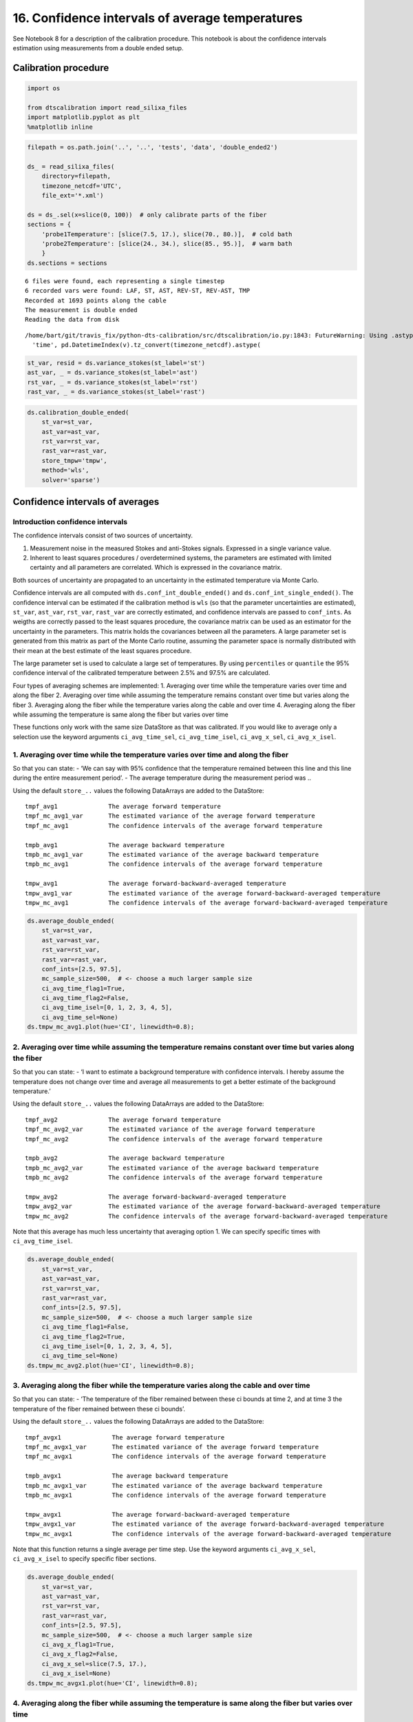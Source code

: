 16. Confidence intervals of average temperatures
================================================

See Notebook 8 for a description of the calibration procedure. This
notebook is about the confidence intervals estimation using measurements
from a double ended setup.

Calibration procedure
---------------------

.. code:: ipython3

    import os
    
    from dtscalibration import read_silixa_files
    import matplotlib.pyplot as plt
    %matplotlib inline

.. code:: ipython3

    filepath = os.path.join('..', '..', 'tests', 'data', 'double_ended2')
    
    ds_ = read_silixa_files(
        directory=filepath,
        timezone_netcdf='UTC',
        file_ext='*.xml')
    
    ds = ds_.sel(x=slice(0, 100))  # only calibrate parts of the fiber
    sections = {
        'probe1Temperature': [slice(7.5, 17.), slice(70., 80.)],  # cold bath
        'probe2Temperature': [slice(24., 34.), slice(85., 95.)],  # warm bath
        }
    ds.sections = sections


.. parsed-literal::

    6 files were found, each representing a single timestep
    6 recorded vars were found: LAF, ST, AST, REV-ST, REV-AST, TMP
    Recorded at 1693 points along the cable
    The measurement is double ended
    Reading the data from disk


.. parsed-literal::

    /home/bart/git/travis_fix/python-dts-calibration/src/dtscalibration/io.py:1843: FutureWarning: Using .astype to convert from timezone-aware dtype to timezone-naive dtype is deprecated and will raise in a future version.  Use obj.tz_localize(None) or obj.tz_convert('UTC').tz_localize(None) instead
      'time', pd.DatetimeIndex(v).tz_convert(timezone_netcdf).astype(


.. code:: ipython3

    st_var, resid = ds.variance_stokes(st_label='st')
    ast_var, _ = ds.variance_stokes(st_label='ast')
    rst_var, _ = ds.variance_stokes(st_label='rst')
    rast_var, _ = ds.variance_stokes(st_label='rast')

.. code:: ipython3

    ds.calibration_double_ended(
        st_var=st_var,
        ast_var=ast_var,
        rst_var=rst_var,
        rast_var=rast_var,
        store_tmpw='tmpw',
        method='wls',
        solver='sparse')

Confidence intervals of averages
--------------------------------

Introduction confidence intervals
~~~~~~~~~~~~~~~~~~~~~~~~~~~~~~~~~

The confidence intervals consist of two sources of uncertainty.

1. Measurement noise in the measured Stokes and anti-Stokes signals.
   Expressed in a single variance value.
2. Inherent to least squares procedures / overdetermined systems, the
   parameters are estimated with limited certainty and all parameters
   are correlated. Which is expressed in the covariance matrix.

Both sources of uncertainty are propagated to an uncertainty in the
estimated temperature via Monte Carlo.

Confidence intervals are all computed with
``ds.conf_int_double_ended()`` and ``ds.conf_int_single_ended()``. The
confidence interval can be estimated if the calibration method is
``wls`` (so that the parameter uncertainties are estimated), ``st_var``,
``ast_var``, ``rst_var``, ``rast_var`` are correctly estimated, and
confidence intervals are passed to ``conf_ints``. As weigths are
correctly passed to the least squares procedure, the covariance matrix
can be used as an estimator for the uncertainty in the parameters. This
matrix holds the covariances between all the parameters. A large
parameter set is generated from this matrix as part of the Monte Carlo
routine, assuming the parameter space is normally distributed with their
mean at the best estimate of the least squares procedure.

The large parameter set is used to calculate a large set of
temperatures. By using ``percentiles`` or ``quantile`` the 95%
confidence interval of the calibrated temperature between 2.5% and 97.5%
are calculated.

Four types of averaging schemes are implemented: 1. Averaging over time
while the temperature varies over time and along the fiber 2. Averaging
over time while assuming the temperature remains constant over time but
varies along the fiber 3. Averaging along the fiber while the
temperature varies along the cable and over time 4. Averaging along the
fiber while assuming the temperature is same along the fiber but varies
over time

These functions only work with the same size DataStore as that was
calibrated. If you would like to average only a selection use the
keyword arguments ``ci_avg_time_sel``, ``ci_avg_time_isel``,
``ci_avg_x_sel``, ``ci_avg_x_isel``.

1. Averaging over time while the temperature varies over time and along the fiber
~~~~~~~~~~~~~~~~~~~~~~~~~~~~~~~~~~~~~~~~~~~~~~~~~~~~~~~~~~~~~~~~~~~~~~~~~~~~~~~~~

So that you can state: - ‘We can say with 95% confidence that the
temperature remained between this line and this line during the entire
measurement period’. - The average temperature during the measurement
period was ..

Using the default ``store_..`` values the following DataArrays are added
to the DataStore:

::

   tmpf_avg1              The average forward temperature
   tmpf_mc_avg1_var       The estimated variance of the average forward temperature
   tmpf_mc_avg1           The confidence intervals of the average forward temperature

   tmpb_avg1              The average backward temperature
   tmpb_mc_avg1_var       The estimated variance of the average backward temperature
   tmpb_mc_avg1           The confidence intervals of the average forward temperature

   tmpw_avg1              The average forward-backward-averaged temperature
   tmpw_avg1_var          The estimated variance of the average forward-backward-averaged temperature
   tmpw_mc_avg1           The confidence intervals of the average forward-backward-averaged temperature

.. code:: ipython3

    ds.average_double_ended(
        st_var=st_var,
        ast_var=ast_var,
        rst_var=rst_var,
        rast_var=rast_var,
        conf_ints=[2.5, 97.5],
        mc_sample_size=500,  # <- choose a much larger sample size
        ci_avg_time_flag1=True,
        ci_avg_time_flag2=False,
        ci_avg_time_isel=[0, 1, 2, 3, 4, 5],
        ci_avg_time_sel=None)
    ds.tmpw_mc_avg1.plot(hue='CI', linewidth=0.8);



.. image:: 16Averaging_temperatures.ipynb_files/16Averaging_temperatures.ipynb_10_0.png


2. Averaging over time while assuming the temperature remains constant over time but varies along the fiber
~~~~~~~~~~~~~~~~~~~~~~~~~~~~~~~~~~~~~~~~~~~~~~~~~~~~~~~~~~~~~~~~~~~~~~~~~~~~~~~~~~~~~~~~~~~~~~~~~~~~~~~~~~~

So that you can state: - ‘I want to estimate a background temperature
with confidence intervals. I hereby assume the temperature does not
change over time and average all measurements to get a better estimate
of the background temperature.’

Using the default ``store_..`` values the following DataArrays are added
to the DataStore:

::

   tmpf_avg2              The average forward temperature
   tmpf_mc_avg2_var       The estimated variance of the average forward temperature
   tmpf_mc_avg2           The confidence intervals of the average forward temperature

   tmpb_avg2              The average backward temperature
   tmpb_mc_avg2_var       The estimated variance of the average backward temperature
   tmpb_mc_avg2           The confidence intervals of the average forward temperature

   tmpw_avg2              The average forward-backward-averaged temperature
   tmpw_avg2_var          The estimated variance of the average forward-backward-averaged temperature
   tmpw_mc_avg2           The confidence intervals of the average forward-backward-averaged temperature

Note that this average has much less uncertainty that averaging option
1. We can specify specific times with ``ci_avg_time_isel``.

.. code:: ipython3

    ds.average_double_ended(
        st_var=st_var,
        ast_var=ast_var,
        rst_var=rst_var,
        rast_var=rast_var,
        conf_ints=[2.5, 97.5],
        mc_sample_size=500,  # <- choose a much larger sample size
        ci_avg_time_flag1=False,
        ci_avg_time_flag2=True,
        ci_avg_time_isel=[0, 1, 2, 3, 4, 5],
        ci_avg_time_sel=None)
    ds.tmpw_mc_avg2.plot(hue='CI', linewidth=0.8);



.. image:: 16Averaging_temperatures.ipynb_files/16Averaging_temperatures.ipynb_13_0.png


3. Averaging along the fiber while the temperature varies along the cable and over time
~~~~~~~~~~~~~~~~~~~~~~~~~~~~~~~~~~~~~~~~~~~~~~~~~~~~~~~~~~~~~~~~~~~~~~~~~~~~~~~~~~~~~~~

So that you can state: - ‘The temperature of the fiber remained between
these ci bounds at time 2, and at time 3 the temperature of the fiber
remained between these ci bounds’.

Using the default ``store_..`` values the following DataArrays are added
to the DataStore:

::

   tmpf_avgx1              The average forward temperature
   tmpf_mc_avgx1_var       The estimated variance of the average forward temperature
   tmpf_mc_avgx1           The confidence intervals of the average forward temperature

   tmpb_avgx1              The average backward temperature
   tmpb_mc_avgx1_var       The estimated variance of the average backward temperature
   tmpb_mc_avgx1           The confidence intervals of the average forward temperature

   tmpw_avgx1              The average forward-backward-averaged temperature
   tmpw_avgx1_var          The estimated variance of the average forward-backward-averaged temperature
   tmpw_mc_avgx1           The confidence intervals of the average forward-backward-averaged temperature

Note that this function returns a single average per time step. Use the
keyword arguments ``ci_avg_x_sel``, ``ci_avg_x_isel`` to specify
specific fiber sections.

.. code:: ipython3

    ds.average_double_ended(
        st_var=st_var,
        ast_var=ast_var,
        rst_var=rst_var,
        rast_var=rast_var,
        conf_ints=[2.5, 97.5],
        mc_sample_size=500,  # <- choose a much larger sample size
        ci_avg_x_flag1=True,
        ci_avg_x_flag2=False,
        ci_avg_x_sel=slice(7.5, 17.),
        ci_avg_x_isel=None)
    ds.tmpw_mc_avgx1.plot(hue='CI', linewidth=0.8);



.. image:: 16Averaging_temperatures.ipynb_files/16Averaging_temperatures.ipynb_16_0.png


4. Averaging along the fiber while assuming the temperature is same along the fiber but varies over time
~~~~~~~~~~~~~~~~~~~~~~~~~~~~~~~~~~~~~~~~~~~~~~~~~~~~~~~~~~~~~~~~~~~~~~~~~~~~~~~~~~~~~~~~~~~~~~~~~~~~~~~~

So that you can state: - ‘I have put a lot of fiber in water, and I know
that the temperature variation in the water is much smaller than along
other parts of the fiber. And I would like to average the measurements
from multiple locations to improve the estimated temperature of the
water’.

Using the default ``store_..`` values the following DataArrays are added
to the DataStore:

::

   tmpf_avgx2              The average forward temperature
   tmpf_mc_avgx2_var       The estimated variance of the average forward temperature
   tmpf_mc_avgx2           The confidence intervals of the average forward temperature

   tmpb_avgx2              The average backward temperature
   tmpb_mc_avgx2_var       The estimated variance of the average backward temperature
   tmpb_mc_avgx2           The confidence intervals of the average forward temperature

   tmpw_avgx2              The average forward-backward-averaged temperature
   tmpw_avgx2_var          The estimated variance of the average forward-backward-averaged temperature
   tmpw_mc_avgx2           The confidence intervals of the average forward-backward-averaged temperature

Select the part of the fiber that is in the water with ``ci_avg_x_sel``.

.. code:: ipython3

    ds.average_double_ended(
        st_var=st_var,
        ast_var=ast_var,
        rst_var=rst_var,
        rast_var=rast_var,
        conf_ints=[2.5, 97.5],
        mc_sample_size=500,  # <- choose a much larger sample size
        ci_avg_x_flag1=False,
        ci_avg_x_flag2=True,
        ci_avg_x_sel=slice(7.5, 17.),
        ci_avg_x_isel=None)
    ds.tmpw_mc_avgx2.plot(hue='CI', linewidth=0.8);



.. image:: 16Averaging_temperatures.ipynb_files/16Averaging_temperatures.ipynb_19_0.png


